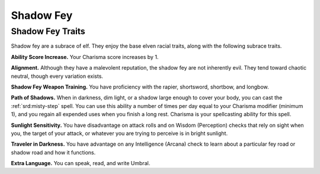 
.. _midgardheroes:shadow-fey:

Shadow Fey
----------

Shadow Fey Traits
~~~~~~~~~~~~~~~~~

Shadow fey are a subrace of elf. They enjoy the base elven racial
traits, along with the following subrace traits.

**Ability Score Increase.** Your Charisma score increases by 1.

**Alignment.** Although they have a malevolent reputation, the shadow fey
are not inherently evil. They tend toward chaotic neutral, though every
variation exists.

**Shadow Fey Weapon Training.** You have proficiency with the rapier,
shortsword, shortbow, and longbow.

**Path of Shadows.** When in darkness, dim light, or a shadow large enough
to cover your body, you can cast the :ref:`srd:misty-step` spell. You can use this
ability a number of times per day equal to your Charisma modifier
(minimum 1), and you regain all expended uses when you finish a long
rest. Charisma is your spellcasting ability for this spell.

**Sunlight Sensitivity.** You have disadvantage on attack rolls and on
Wisdom (Perception) checks that rely on sight when you, the target of
your attack, or whatever you are trying to perceive is in bright
sunlight.

**Traveler in Darkness.** You have advantage on any Intelligence (Arcana)
check to learn about a particular fey road or shadow road and how it
functions.

**Extra Language.** You can speak, read, and write Umbral.

